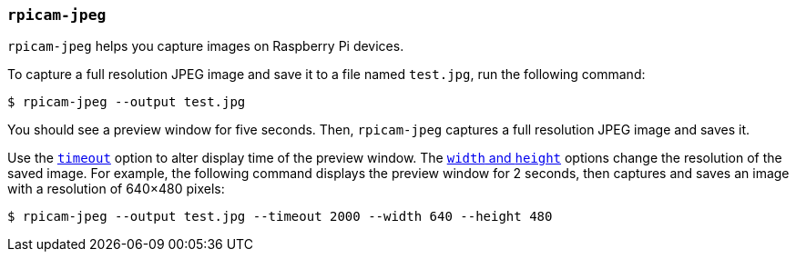 === `rpicam-jpeg`

`rpicam-jpeg` helps you capture images on Raspberry Pi devices.

To capture a full resolution JPEG image and save it to a file named `test.jpg`, run the following command:

[source,console]
----
$ rpicam-jpeg --output test.jpg
----

You should see a preview window for five seconds. Then, `rpicam-jpeg` captures a full resolution JPEG image and saves it.

Use the xref:camera_software.adoc#timeout[`timeout`] option to alter display time of the preview window. The xref:camera_software.adoc#width-and-height[`width` and `height`] options change the resolution of the saved image. For example, the following command displays the preview window for 2 seconds, then captures and saves an image with a resolution of 640×480 pixels:

[source,console]
----
$ rpicam-jpeg --output test.jpg --timeout 2000 --width 640 --height 480
----
